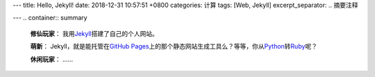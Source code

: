 ---
title: Hello, Jekyll!
date: 2018-12-31 10:57:51 +0800
categories: 计算
tags: [Web, Jekyll]
excerpt_separator: .. 摘要注释

---
.. container:: summary

    \ **修仙玩家**\ ： 我用\ Jekyll_\ 搭建了自己的个人网站。

    \ **萌新**\ ： Jekyll，就是能托管在\ `GitHub Pages`_\ 上的那个静态网站生成工具么？等等，你从\ Python_\ 转\ Ruby_\ 呢？

    \ **休闲玩家**\ ： ……

.. _Jekyll: https://jekyllrb.com/
.. _GitHub Pages: https://pages.github.com/
.. _Python: https://www.python.org/
.. _Ruby: https://www.ruby-lang.org/

.. 摘要注释
